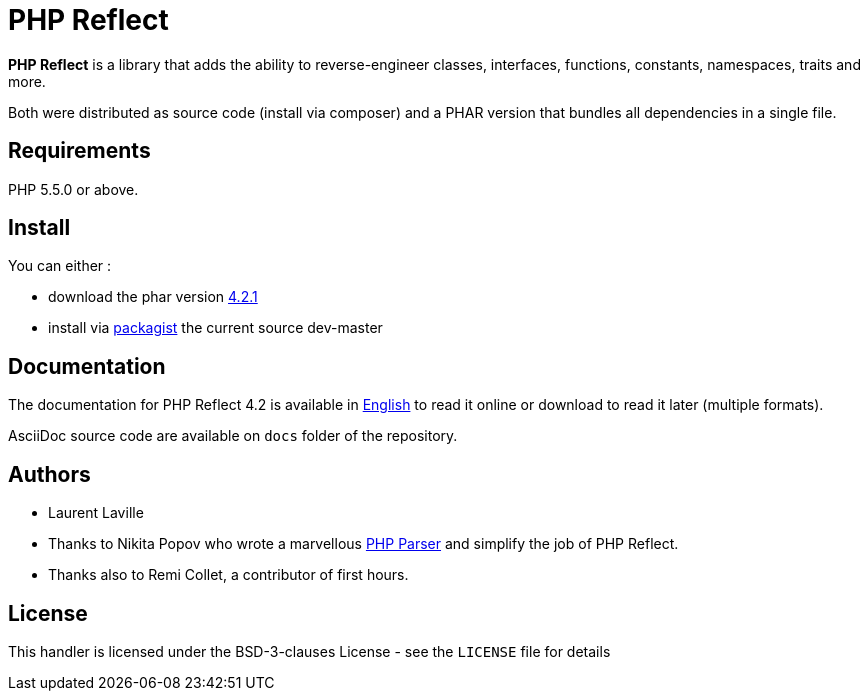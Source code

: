 = PHP Reflect

**PHP Reflect** is a library that
adds the ability to reverse-engineer classes, interfaces, functions, constants, namespaces, traits and more.


Both were distributed as source code (install via composer) and a PHAR version
that bundles all dependencies in a single file.

== Requirements

PHP 5.5.0 or above.

== Install

You can either :

* download the phar version http://bartlett.laurent-laville.org/get/phpreflect-4.2.1.phar[4.2.1]
* install via https://packagist.org/packages/bartlett/php-reflect/[packagist] the current source dev-master

== Documentation

The documentation for PHP Reflect 4.2 is available
in http://php5.laurent-laville.org/reflect/manual/4.2/en/[English]
to read it online or download to read it later (multiple formats).

AsciiDoc source code are available on `docs` folder of the repository.

== Authors

* Laurent Laville
* Thanks to Nikita Popov who wrote a marvellous https://github.com/nikic/PHP-Parser[PHP Parser] and simplify the job of PHP Reflect.
* Thanks also to Remi Collet, a contributor of first hours.

== License

This handler is licensed under the BSD-3-clauses License - see the `LICENSE` file for details
